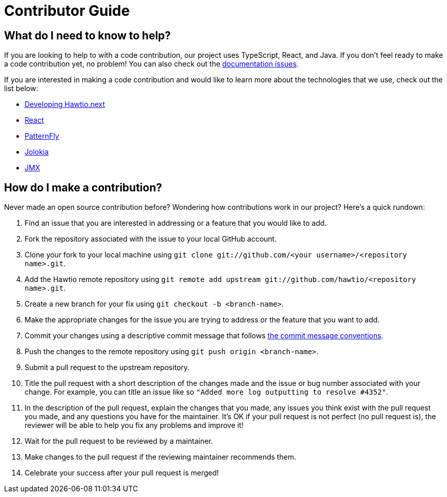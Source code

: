 = Contributor Guide

== What do I need to know to help?

If you are looking to help to with a code contribution, our project uses TypeScript, React, and Java. If you don't feel ready to make a code contribution yet, no problem! You can also check out the https://github.com/hawtio/website/issues[documentation issues].

If you are interested in making a code contribution and would like to learn more about the technologies that we use, check out the list below:

- https://github.com/hawtio/hawtio-next/blob/main/docs/developing.md[Developing Hawtio.next]
- https://react.dev/[React]
- https://www.patternfly.org/[PatternFly]
- https://jolokia.org[Jolokia]
- https://docs.oracle.com/en/java/javase/11/jmx/java-management-extensions-jmx-user-guide.html[JMX]

== How do I make a contribution?

Never made an open source contribution before? Wondering how contributions work in our project? Here's a quick rundown:

. Find an issue that you are interested in addressing or a feature that you would like to add.
. Fork the repository associated with the issue to your local GitHub account.
. Clone your fork to your local machine using `git clone git://github.com/<your username>/<repository name>.git`.
. Add the Hawtio remote repository using `git remote add upstream git://github.com/hawtio/<repository name>.git`.
. Create a new branch for your fix using `git checkout -b <branch-name>`.
. Make the appropriate changes for the issue you are trying to address or the feature that you want to add.
. Commit your changes using a descriptive commit message that follows https://www.conventionalcommits.org/en/v1.0.0/[the commit message conventions].
. Push the changes to the remote repository using `git push origin <branch-name>`.
. Submit a pull request to the upstream repository.
. Title the pull request with a short description of the changes made and the issue or bug number associated with your change. For example, you can title an issue like so `"Added more log outputting to resolve #4352"`.
. In the description of the pull request, explain the changes that you made, any issues you think exist with the pull request you made, and any questions you have for the maintainer. It's OK if your pull request is not perfect (no pull request is), the reviewer will be able to help you fix any problems and improve it!
. Wait for the pull request to be reviewed by a maintainer.
. Make changes to the pull request if the reviewing maintainer recommends them.
. Celebrate your success after your pull request is merged!

